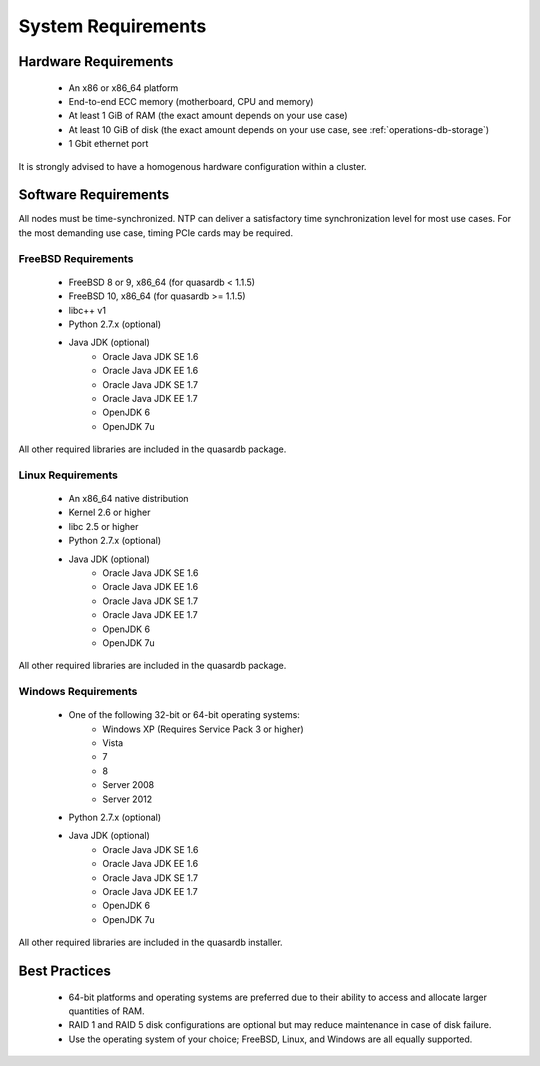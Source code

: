 System Requirements
===================

.. _sysreq-hardware:

Hardware Requirements
---------------------

    * An x86 or x86_64 platform
    * End-to-end ECC memory (motherboard, CPU and memory)
    * At least 1 GiB of RAM (the exact amount depends on your use case)
    * At least 10 GiB of disk (the exact amount depends on your use case, see :ref:`operations-db-storage`)
    * 1 Gbit ethernet port

It is strongly advised to have a homogenous hardware configuration within a cluster.

Software Requirements
---------------------

All nodes must be time-synchronized. NTP can deliver a satisfactory time synchronization level for most use cases. For the most demanding use case, timing PCIe cards may be required.

.. _sysreq-freebsd:

FreeBSD Requirements
^^^^^^^^^^^^^^^^^^^^

    * FreeBSD 8 or 9, x86_64 (for quasardb < 1.1.5)
    * FreeBSD 10, x86_64 (for quasardb >= 1.1.5)
    * libc++ v1
    * Python 2.7.x (optional)
    * Java JDK (optional)
        * Oracle Java JDK SE 1.6
        * Oracle Java JDK EE 1.6
        * Oracle Java JDK SE 1.7
        * Oracle Java JDK EE 1.7
        * OpenJDK 6
        * OpenJDK 7u


All other required libraries are included in the quasardb package.


.. _sysreq-linux:

Linux Requirements
^^^^^^^^^^^^^^^^^^

    * An x86_64 native distribution
    * Kernel 2.6 or higher
    * libc 2.5 or higher
    * Python 2.7.x (optional)
    * Java JDK (optional)
        * Oracle Java JDK SE 1.6
        * Oracle Java JDK EE 1.6
        * Oracle Java JDK SE 1.7
        * Oracle Java JDK EE 1.7
        * OpenJDK 6
        * OpenJDK 7u


All other required libraries are included in the quasardb package.


.. _sysreq-windows:

Windows Requirements
^^^^^^^^^^^^^^^^^^^^

    * One of the following 32-bit or 64-bit operating systems:
        * Windows XP (Requires Service Pack 3 or higher)
        * Vista
        * 7
        * 8
        * Server 2008
        * Server 2012
    * Python 2.7.x (optional)
    * Java JDK (optional)
        * Oracle Java JDK SE 1.6
        * Oracle Java JDK EE 1.6
        * Oracle Java JDK SE 1.7
        * Oracle Java JDK EE 1.7
        * OpenJDK 6
        * OpenJDK 7u


All other required libraries are included in the quasardb installer.

Best Practices
--------------

    * 64-bit platforms and operating systems are preferred due to their ability to access and allocate larger quantities of RAM.
    * RAID 1 and RAID 5 disk configurations are optional but may reduce maintenance in case of disk failure.
    * Use the operating system of your choice; FreeBSD, Linux, and Windows are all equally supported.
